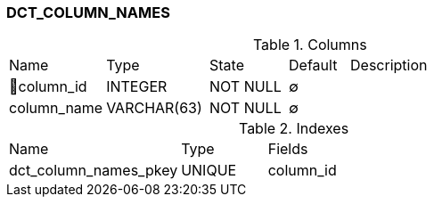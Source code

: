[[t-dct-column-names]]
=== DCT_COLUMN_NAMES



.Columns
[cols="16,17,13,10,44a"]
|===
|Name|Type|State|Default|Description
|🔑column_id
|INTEGER
|NOT NULL
|∅
|

|column_name
|VARCHAR(63)
|NOT NULL
|∅
|
|===

.Indexes
[cols="30,15,55a"]
|===
|Name|Type|Fields
|dct_column_names_pkey
|UNIQUE
|column_id

|===
